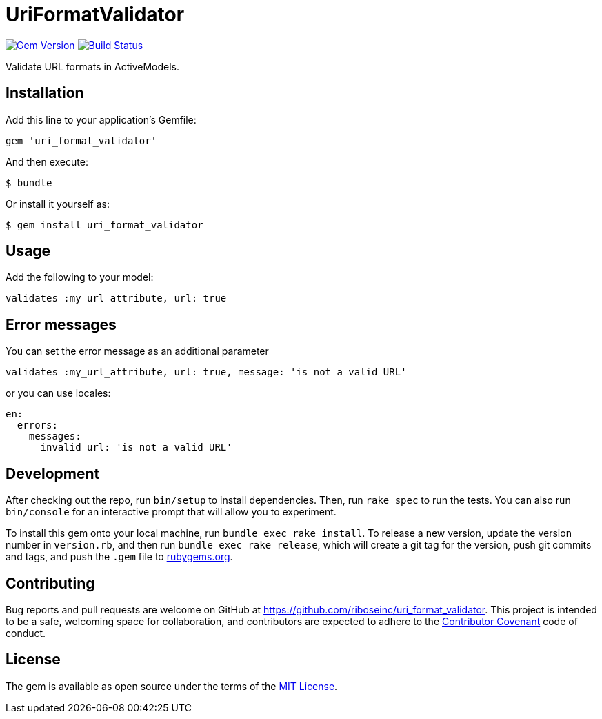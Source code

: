 = UriFormatValidator

https://rubygems.org/gems/uri_format_validator[image:https://img.shields.io/gem/v/uri_format_validator.svg[Gem Version]]
https://travis-ci.org/riboseinc/uri_format_validator[image:https://img.shields.io/travis/riboseinc/uri_format_validator/master.svg[Build
Status]]

Validate URL formats in ActiveModels.

== Installation

Add this line to your application's Gemfile:

[source,ruby]
----
gem 'uri_format_validator'
----

And then execute:

....
$ bundle
....

Or install it yourself as:

....
$ gem install uri_format_validator
....

== Usage

Add the following to your model:

[source,ruby]
----
validates :my_url_attribute, url: true
----

== Error messages

You can set the error message as an additional parameter

[source,ruby]
----
validates :my_url_attribute, url: true, message: 'is not a valid URL'
----

or you can use locales:

[source,yaml]
----
en:
  errors:
    messages:
      invalid_url: 'is not a valid URL'
----

== Development

After checking out the repo, run `bin/setup` to install dependencies.
Then, run `rake spec` to run the tests. You can also run `bin/console`
for an interactive prompt that will allow you to experiment.

To install this gem onto your local machine, run
`bundle exec rake install`. To release a new version, update the version
number in `version.rb`, and then run `bundle exec rake release`, which
will create a git tag for the version, push git commits and tags, and
push the `.gem` file to https://rubygems.org[rubygems.org].

== Contributing

Bug reports and pull requests are welcome on GitHub at
https://github.com/riboseinc/uri_format_validator. This project is intended to
be a safe, welcoming space for collaboration, and contributors are
expected to adhere to the http://contributor-covenant.org[Contributor
Covenant] code of conduct.

== License

The gem is available as open source under the terms of the
http://opensource.org/licenses/MIT[MIT License].
